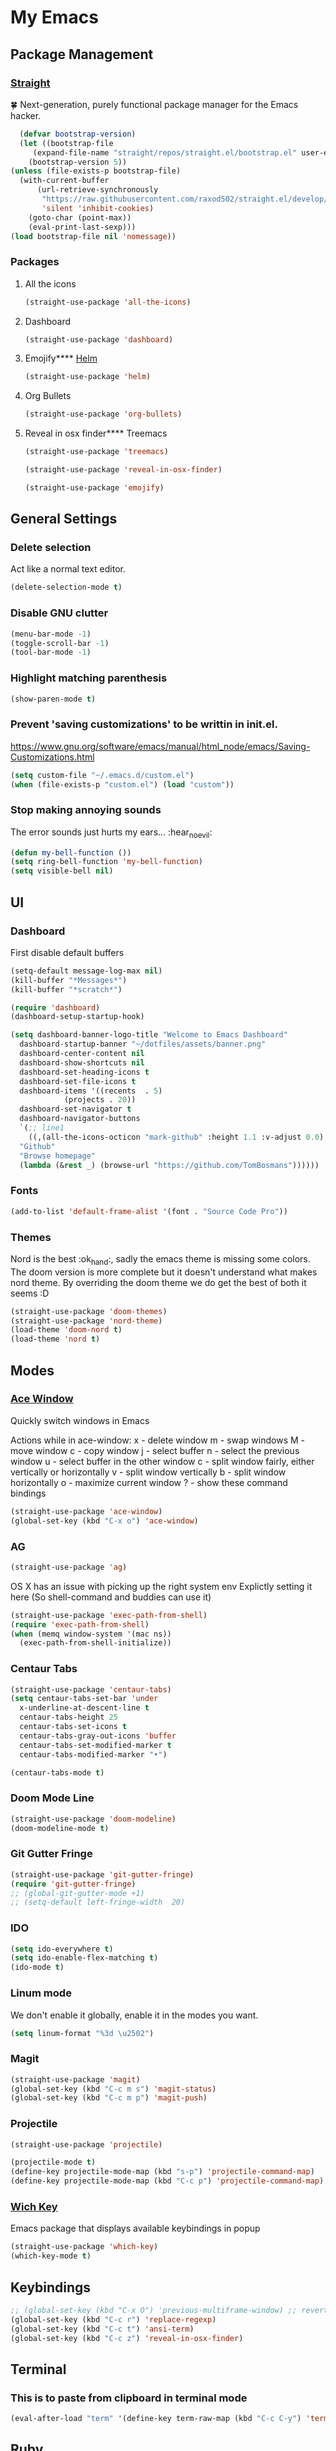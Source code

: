 * My Emacs
** Package Management
*** [[https://github.com/raxod502/straight.el][Straight]]
    🍀 Next-generation, purely functional package manager for the Emacs hacker.
    #+begin_src emacs-lisp
      (defvar bootstrap-version)
      (let ((bootstrap-file
	     (expand-file-name "straight/repos/straight.el/bootstrap.el" user-emacs-directory))
	    (bootstrap-version 5))
	(unless (file-exists-p bootstrap-file)
	  (with-current-buffer
	      (url-retrieve-synchronously
	       "https://raw.githubusercontent.com/raxod502/straight.el/develop/install.el"
	       'silent 'inhibit-cookies)
	    (goto-char (point-max))
	    (eval-print-last-sexp)))
	(load bootstrap-file nil 'nomessage))
    #+end_src
*** Packages
**** All the icons
    #+begin_src emacs-lisp
      (straight-use-package 'all-the-icons)    
    #+end_src
**** Dashboard
     #+begin_src emacs-lisp
       (straight-use-package 'dashboard)
     #+end_src
**** Emojify**** [[https://emacs-helm.github.io/helm/#getting-started][Helm]]
     #+begin_src emacs-lisp
       (straight-use-package 'helm)
     #+end_src
**** Org Bullets
     #+begin_src emacs-lisp
       (straight-use-package 'org-bullets)
     #+end_src
**** Reveal in osx finder**** Treemacs
     #+begin_src emacs-lisp
       (straight-use-package 'treemacs)
     #+end_src

     #+begin_src emacs-lisp
       (straight-use-package 'reveal-in-osx-finder)
     #+end_src

     #+begin_src emacs-lisp
       (straight-use-package 'emojify)
     #+end_src
** General Settings
*** Delete selection
    Act like a normal text editor.
    #+begin_src emacs-lisp
      (delete-selection-mode t)
    #+end_src
*** Disable GNU clutter
    #+begin_src emacs-lisp
      (menu-bar-mode -1)
      (toggle-scroll-bar -1)
      (tool-bar-mode -1)
    #+end_src
*** Highlight matching parenthesis
    #+begin_src emacs-lisp
      (show-paren-mode t)
    #+end_src
*** Prevent 'saving customizations' to be writtin in init.el.
   https://www.gnu.org/software/emacs/manual/html_node/emacs/Saving-Customizations.html
   #+begin_src emacs-lisp
     (setq custom-file "~/.emacs.d/custom.el")
     (when (file-exists-p "custom.el") (load "custom"))
   #+end_src
*** Stop making annoying sounds
    The error sounds just hurts my ears... :hear_no_evil:
    #+begin_src emacs-lisp
      (defun my-bell-function ())
      (setq ring-bell-function 'my-bell-function)
      (setq visible-bell nil)
    #+end_src  
** UI
*** Dashboard
    First disable default buffers
    #+begin_src emacs-lisp
      (setq-default message-log-max nil)
      (kill-buffer "*Messages*")
      (kill-buffer "*scratch*")
    #+end_src

    #+begin_src emacs-lisp
      (require 'dashboard)
      (dashboard-setup-startup-hook)

      (setq dashboard-banner-logo-title "Welcome to Emacs Dashboard"
	    dashboard-startup-banner "~/dotfiles/assets/banner.png"
	    dashboard-center-content nil
	    dashboard-show-shortcuts nil
	    dashboard-set-heading-icons t
	    dashboard-set-file-icons t
	    dashboard-items '((recents  . 5)
			      (projects . 20))
	    dashboard-set-navigator t
	    dashboard-navigator-buttons
	    `(;; line1
	      ((,(all-the-icons-octicon "mark-github" :height 1.1 :v-adjust 0.0)
		"Github"
		"Browse homepage"
		(lambda (&rest _) (browse-url "https://github.com/TomBosmans"))))))
    #+end_src
*** Fonts
    #+begin_src emacs-lisp
      (add-to-list 'default-frame-alist '(font . "Source Code Pro"))
    #+end_src
*** Themes
    Nord is the best :ok_hand:, sadly the emacs theme is missing some colors.
    The doom version is more complete but it doesn't understand what makes nord theme.
    By overriding the doom theme we do get the best of both it seems :D
    #+begin_src emacs-lisp
      (straight-use-package 'doom-themes)
      (straight-use-package 'nord-theme)
      (load-theme 'doom-nord t)
      (load-theme 'nord t)
    #+end_src
** Modes
*** [[https://github.com/abo-abo/ace-window][Ace Window]]
    Quickly switch windows in Emacs
    
    Actions while in ace-window:
    x - delete window
    m - swap windows
    M - move window
    c - copy window
    j - select buffer
    n - select the previous window
    u - select buffer in the other window
    c - split window fairly, either vertically or horizontally
    v - split window vertically
    b - split window horizontally
    o - maximize current window
    ? - show these command bindings

    #+begin_src emacs-lisp
      (straight-use-package 'ace-window)
      (global-set-key (kbd "C-x o") 'ace-window)
    #+end_src
*** AG
    #+begin_src emacs-lisp
      (straight-use-package 'ag)
    #+end_src

    OS X has an issue with picking up the right system env
    Explictly setting it here (So shell-command and buddies can use it)
    #+begin_src emacs-lisp
      (straight-use-package 'exec-path-from-shell)
      (require 'exec-path-from-shell)
      (when (memq window-system '(mac ns))
        (exec-path-from-shell-initialize))
    #+end_src
*** Centaur Tabs
    #+begin_src emacs-lisp
      (straight-use-package 'centaur-tabs)
      (setq centaur-tabs-set-bar 'under
	    x-underline-at-descent-line t
	    centaur-tabs-height 25
	    centaur-tabs-set-icons t
	    centaur-tabs-gray-out-icons 'buffer
	    centaur-tabs-set-modified-marker t
	    centaur-tabs-modified-marker "•")

      (centaur-tabs-mode t)
    #+end_src
*** Doom Mode Line
    #+begin_src emacs-lisp
      (straight-use-package 'doom-modeline)
      (doom-modeline-mode t)
    #+end_src
*** Git Gutter Fringe
    #+begin_src emacs-lisp
      (straight-use-package 'git-gutter-fringe)
      (require 'git-gutter-fringe)
      ;; (global-git-gutter-mode +1)
      ;; (setq-default left-fringe-width  20)
    #+end_src
*** IDO
    #+begin_src emacs-lisp
      (setq ido-everywhere t)
      (setq ido-enable-flex-matching t)
      (ido-mode t)
    #+end_src
*** Linum mode
    We don't enable it globally, enable it in the modes you want.
    #+begin_src emacs-lisp
      (setq linum-format "%3d \u2502")
    #+end_src
*** Magit
    #+begin_src emacs-lisp
      (straight-use-package 'magit)
      (global-set-key (kbd "C-c m s") 'magit-status)
      (global-set-key (kbd "C-c m p") 'magit-push)
    #+end_src
*** Projectile
    #+begin_src emacs-lisp
      (straight-use-package 'projectile)

      (projectile-mode t)
      (define-key projectile-mode-map (kbd "s-p") 'projectile-command-map)
      (define-key projectile-mode-map (kbd "C-c p") 'projectile-command-map)
    #+end_src
*** [[https://github.com/justbur/emacs-which-key][Wich Key]]
    Emacs package that displays available keybindings in popup
    #+begin_src emacs-lisp
      (straight-use-package 'which-key)
      (which-key-mode t)
    #+end_src
** Keybindings
   #+begin_src emacs-lisp
     ;; (global-set-key (kbd "C-x O") 'previous-multiframe-window) ;; revert of C-x o
     (global-set-key (kbd "C-c r") 'replace-regexp)
     (global-set-key (kbd "C-c t") 'ansi-term)
     (global-set-key (kbd "C-c z") 'reveal-in-osx-finder)
   #+end_src
** Terminal
*** This is to paste from clipboard in terminal mode
   #+begin_src emacs-lisp
     (eval-after-load "term" '(define-key term-raw-map (kbd "C-c C-y") 'term-paste))
   #+end_src
** Ruby
*** Enable linum mode
   #+begin_src emacs-lisp
     (add-hook 'ruby-mode-hook 'linum-mode t)
   #+end_src
*** Turn of line wrapping
    #+begin_src emacs-lisp
      (add-hook 'ruby-mode-hook 'toggle-truncate-lines)
    #+end_src
** Helm
*** Make helm open in a consistent way without taking half the screen.   
   Thank you so much internet stranger! [[https://www.reddit.com/r/emacs/comments/345vtl/make_helm_window_at_the_bottom_without_using_any/][reddit]]
   #+begin_quote
     Now Helm always appears at the bottom, taking full frame width like your trusty ido and has 40% frame height. Adjust the height to your liking.
   #+end_quote   
   #+begin_src emacs-lisp
     (add-to-list 'display-buffer-alist
			 `(,(rx bos "*helm" (* not-newline) "*" eos)
			      (display-buffer-in-side-window)
			      (inhibit-same-window . t)
			      (window-height . 0.3)))
   #+end_src
*** Set keybindings
    #+begin_src emacs-lisp
      (global-set-key (kbd "C-c h b") 'helm-buffers-list)
      (global-set-key (kbd "C-c h f") 'helm-find-files)
      (global-set-key (kbd "C-c h k") 'helm-show-kill-ring)
      (global-set-key (kbd "C-c h m") 'helm-mini)
    #+end_src
*** Override some default emacs keybindings to use helm version.
    #+begin_src emacs-lisp
      (global-set-key (kbd "C-x C-b") 'helm-buffers-list)
      (global-set-key (kbd "C-x b") 'helm-mini)
      (global-set-key (kbd "C-x C-f") 'helm-find-files)
    #+end_src
** Org
*** Settings
    #+begin_src emacs-lisp
      (setq org-hide-emphasis-markers t)
    #+end_src
*** Add nice bullets
    #+begin_src emacs-lisp
      (require 'org-bullets)

      (add-hook 'org-mode-hook (lambda () (org-bullets-mode 1)))
      (setq org-bullets-bullet-list '("⁖"))
    #+end_src
*** Make Lists use a dot
    #+begin_src emacs-lisp
      (font-lock-add-keywords 'org-mode
			      '(("^ *\\([-]\\) "
				 (0 (prog1 () (compose-region (match-beginning 1) (match-end 1) "•"))))))
    #+end_src
*** Add emojis
    #+begin_src emacs-lisp
      (add-hook 'org-mode-hook 'emojify-mode)
    #+end_src
